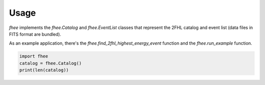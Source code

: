 Usage
=====

`fhee` implements the `fhee.Catalog` and `fhee.EventList` classes
that represent the 2FHL catalog and event list (data files in FITS format are bundled).

As an example application, there's the `fhee.find_2fhl_highest_energy_event` function
and the `fhee.run_example` function.


.. code-block:: python

    import fhee
    catalog = fhee.Catalog()
    print(len(catalog))

